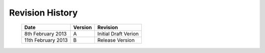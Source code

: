 Revision History
================

    ==================      =======         ====================
    Date                    Version         Revision
    ==================      =======         ====================
    8th February 2013       A               Initial Draft Verion
    11th February 2013      B               Release Version
    ==================      =======         ====================
